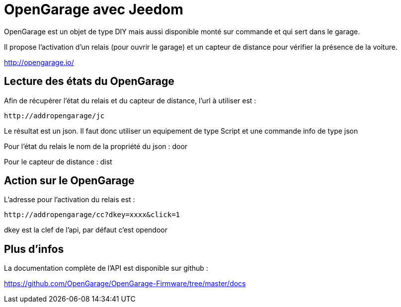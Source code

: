 = OpenGarage avec Jeedom

OpenGarage est un objet de type DIY mais aussi disponible monté sur commande et qui sert dans le garage.

Il propose l'activation d'un relais (pour ouvrir le garage) et un capteur de distance pour vérifier la présence de la voiture.

http://opengarage.io/

== Lecture des états du OpenGarage

Afin de récupérer l'état du relais et du capteur de distance, l'url à utiliser est :

----
http://addropengarage/jc
----

Le résultat est un json. Il faut donc utiliser un equipement de type Script et une commande info de type json

Pour l'état du relais le nom de la propriété du json : door

Pour le capteur de distance : dist

== Action sur le OpenGarage

L'adresse pour l'activation du relais est :

----
http://addropengarage/cc?dkey=xxxx&click=1
----

dkey est la clef de l'api, par défaut c'est opendoor

== Plus d'infos

La documentation complète de l'API est disponible sur github :

https://github.com/OpenGarage/OpenGarage-Firmware/tree/master/docs
